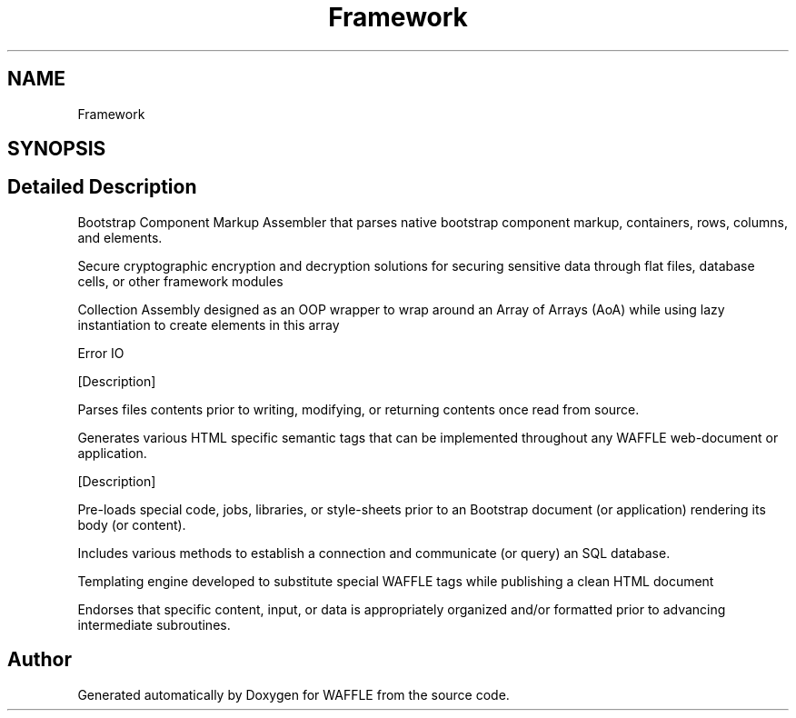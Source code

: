 .TH "Framework" 3 "Sun Apr 9 2017" "Version 0.35.0.0" "WAFFLE" \" -*- nroff -*-
.ad l
.nh
.SH NAME
Framework
.SH SYNOPSIS
.br
.PP
.SH "Detailed Description"
.PP 
Bootstrap Component Markup Assembler that parses native bootstrap component markup, containers, rows, columns, and elements\&.
.PP
Secure cryptographic encryption and decryption solutions for securing sensitive data through flat files, database cells, or other framework modules
.PP
Collection Assembly designed as an OOP wrapper to wrap around an Array of Arrays (AoA) while using lazy instantiation to create elements in this array
.PP
Error IO
.PP
[Description]
.PP
Parses files contents prior to writing, modifying, or returning contents once read from source\&.
.PP
Generates various HTML specific semantic tags that can be implemented throughout any WAFFLE web-document or application\&.
.PP
[Description]
.PP
Pre-loads special code, jobs, libraries, or style-sheets prior to an Bootstrap document (or application) rendering its body (or content)\&.
.PP
Includes various methods to establish a connection and communicate (or query) an SQL database\&.
.PP
Templating engine developed to substitute special WAFFLE tags while publishing a clean HTML document
.PP
Endorses that specific content, input, or data is appropriately organized and/or formatted prior to advancing intermediate subroutines\&.
.SH "Author"
.PP 
Generated automatically by Doxygen for WAFFLE from the source code\&.
